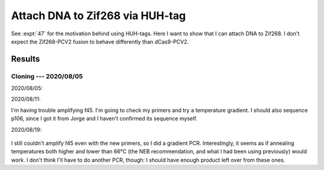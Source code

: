 ********************************
Attach DNA to Zif268 via HUH-tag
********************************

See :expt:`47` for the motivation behind using HUH-tags.  Here I want to show 
that I can attach DNA to Zif268.  I don't expect the Zif268-PCV2 fusion to 
behave differently than dCas9-PCV2.

Results
=======

Cloning --- 2020/08/05
----------------------
2020/08/05:

.. protocol:: 20200805_make.txt

2020/08/11:

I'm having trouble amplifying f45.  I'm going to check my primers and try a 
temperature gradient.  I should also sequence p106, since I got it from Jorge 
and I haven't confirmed its sequence myself.

.. update:: 2020/08/17
   
   There was an E→G mutation in the linker peptide that was causing my primers 
   to not bind.  I don't think the mutation is a problem, so I  just ordered 
   new primers to account for the actual sequence.

2020/08/19:

.. protocol:: 20200819_pcr.txt

.. figure:: 20200819_optimize_ta_f45.svg

I still couldn't amplify f45 even with the new primers, so I did a gradient 
PCR.  Interestingly, it seems as if annealing temperatures both higher and 
lower than 66°C (the NEB recommendation, and what I had been using previously) 
would work.  I don't think I'll have to do another PCR, though: I should have 
enough product left over from these ones.

